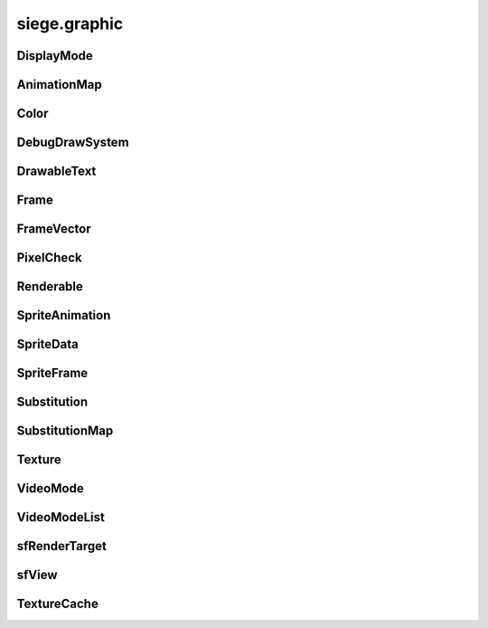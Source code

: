 .. _siege.graphic:

siege.graphic
==================

DisplayMode
-----------------------------------
.. class:: DisplayMode

   

   .. data:: Fullscreen = siege.graphic.DisplayMode.Fullscreen

   .. data:: Window = siege.graphic.DisplayMode.Window

   .. data:: WindowFullscreen = siege.graphic.DisplayMode.WindowFullscreen

AnimationMap
-----------------------------------
.. class:: AnimationMap

   

   .. method:: __contains__( arg2)

      

      :param arg2: 

      :type arg2: object

      :rtype: bool

   .. method:: __delitem__( arg2)

      

      :param arg2: 

      :type arg2: object

   .. method:: __getitem__( arg2)

      

      :param arg2: 

      :type arg2: object

      :rtype: object

   .. method:: __iter__( )

      

      :rtype: object

   .. method:: __len__( )

      

      :rtype: int

   .. method:: __setitem__( arg2, arg3)

      

      :param arg2: 

      :type arg2: object

      :param arg3: 

      :type arg3: object

Color
-----------------------------------
.. class:: Color

   

   .. method:: __add__( arg2)

      

      :param arg2: 

      :type arg2: :class:`Color`

      :rtype: object

   .. method:: __eq__( arg2)

      

      :param arg2: 

      :type arg2: :class:`Color`

      :rtype: object

   .. method:: __iadd__( arg2)

      

      :param arg2: 

      :type arg2: :class:`Color`

      :rtype: object

   .. method:: __imul__( arg2)

      

      :param arg2: 

      :type arg2: :class:`Color`

      :rtype: object

   .. method:: __init__( [red=0[, green=0[, blue=0[, alpha=255]]]])

      

      :param red: 

      :type red: int

      :param green: 

      :type green: int

      :param blue: 

      :type blue: int

      :param alpha: 

      :type alpha: int

   .. method:: __mul__( arg2)

      

      :param arg2: 

      :type arg2: :class:`Color`

      :rtype: object

   .. method:: __ne__( arg2)

      

      :param arg2: 

      :type arg2: :class:`Color`

      :rtype: object

   .. attribute:: a

      

   .. attribute:: b

      

   .. attribute:: g

      

   .. attribute:: r

      

DebugDrawSystem
-----------------------------------
.. class:: DebugDrawSystem

   

   .. method:: add( rect, color)

      

      :param rect: 

      :type rect: :class:`Rect`

      :param color: 

      :type color: :class:`Color`

   .. method:: add( position, radius, color)

      

      :param position: 

      :type position: :class:`Vector`

      :param radius: 

      :type radius: float

      :param color: 

      :type color: :class:`Color`

   .. method:: add( point1, point2, color)

      

      :param point1: 

      :type point1: :class:`Vector`

      :param point2: 

      :type point2: :class:`Vector`

      :param color: 

      :type color: :class:`Color`

   .. attribute:: enabled

      

DrawableText
-----------------------------------
.. class:: DrawableText

   

   .. method:: __init__( text, font, size])

      

      :param text: 

      :type text: str

      :param font: 

      :type font: str

      :param size]: 

      :type size]: int

   .. method:: getColor( )

      

      :rtype: :class:`Color`

   .. method:: getGlobalBounds( )

      

      :rtype: :class:`Rect`

   .. method:: getLocalBounds( )

      

      :rtype: :class:`Rect`

   .. method:: getPosition( )

      

      :rtype: :class:`Vector`

   .. method:: getSize( )

      

      :rtype: int

   .. method:: getString( )

      

      :rtype: str

   .. method:: render( target)

      

      :param target: 

      :type target: :class:`sfRenderTarget`

   .. method:: renderOutlined( target, outline)

      

      :param target: 

      :type target: :class:`sfRenderTarget`

      :param outline: 

      :type outline: :class:`Color`

   .. method:: renderShadowed( target, shadow)

      

      :param target: 

      :type target: :class:`sfRenderTarget`

      :param shadow: 

      :type shadow: :class:`Color`

   .. method:: setColor( color)

      

      :param color: 

      :type color: :class:`Color`

   .. method:: setFont( font)

      

      :param font: 

      :type font: str

   .. method:: setPosition( position)

      

      :param position: 

      :type position: :class:`Vector`

   .. method:: setSize( size)

      

      :param size: 

      :type size: int

   .. method:: setString( text)

      

      :param text: 

      :type text: object

   .. attribute:: isVisible

      

Frame
-----------------------------------
.. class:: Frame

   

   .. method:: __init__( arg2, arg3)

      

      :param arg2: 

      :type arg2: int

      :param arg3: 

      :type arg3: int

   .. attribute:: delay

      

   .. attribute:: forced

      

   .. attribute:: index

      

FrameVector
-----------------------------------
.. class:: FrameVector

   

   .. method:: __contains__( arg2)

      

      :param arg2: 

      :type arg2: object

      :rtype: bool

   .. method:: __delitem__( arg2)

      

      :param arg2: 

      :type arg2: object

   .. method:: __getitem__( arg2)

      

      :param arg2: 

      :type arg2: object

      :rtype: object

   .. method:: __iter__( )

      

      :rtype: object

   .. method:: __len__( )

      

      :rtype: int

   .. method:: __setitem__( arg2, arg3)

      

      :param arg2: 

      :type arg2: object

      :param arg3: 

      :type arg3: object

   .. method:: append( arg2)

      

      :param arg2: 

      :type arg2: object

   .. method:: extend( arg2)

      

      :param arg2: 

      :type arg2: object

PixelCheck
-----------------------------------
.. class:: PixelCheck

   

   .. staticmethod:: collision( arg1, arg2, arg3)

      

      :param arg1: 

      :type arg1: :class:`RenderComponent`

      :param arg2: 

      :type arg2: :class:`RenderComponent`

      :param arg3: 

      :type arg3: int

      :rtype: bool

   .. staticmethod:: collision( arg1, arg2, arg3)

      

      :param arg1: 

      :type arg1: :class:`ExtendableRenderComponent`

      :param arg2: 

      :type arg2: :class:`RenderComponent`

      :param arg3: 

      :type arg3: int

      :rtype: bool

   .. staticmethod:: collision( arg1, arg2, arg3)

      

      :param arg1: 

      :type arg1: :class:`RenderComponent`

      :param arg2: 

      :type arg2: :class:`ExtendableRenderComponent`

      :param arg3: 

      :type arg3: int

      :rtype: bool

   .. staticmethod:: collision( arg1, arg2, arg3, arg4)

      

      :param arg1: 

      :type arg1: :class:`RenderComponent`

      :param arg2: 

      :type arg2: :class:`ModularRenderComponent`

      :param arg3: 

      :type arg3: :class:`ModularRenderSpriteList`

      :param arg4: 

      :type arg4: int

      :rtype: bool

   .. staticmethod:: collision( arg1, arg2, arg3, arg4, arg5)

      

      :param arg1: 

      :type arg1: :class:`ModularRenderComponent`

      :param arg2: 

      :type arg2: :class:`ModularRenderSpriteList`

      :param arg3: 

      :type arg3: :class:`ModularRenderComponent`

      :param arg4: 

      :type arg4: :class:`ModularRenderSpriteList`

      :param arg5: 

      :type arg5: int

      :rtype: bool

   .. staticmethod:: collision( arg1, arg2, arg3, arg4, arg5, arg6, arg7)

      

      :param arg1: 

      :type arg1: Sprite

      :param arg2: 

      :type arg2: Sprite

      :param arg3: 

      :type arg3: :class:`Texture`

      :param arg4: 

      :type arg4: :class:`Texture`

      :param arg5: 

      :type arg5: int

      :param arg6: 

      :type arg6: :class:`Transform`

      :param arg7: 

      :type arg7: :class:`Transform`

      :rtype: bool

   .. staticmethod:: contains( arg1, arg2, arg3)

      

      :param arg1: 

      :type arg1: :class:`RenderComponent`

      :param arg2: 

      :type arg2: :class:`Rect`

      :param arg3: 

      :type arg3: int

      :rtype: bool

   .. staticmethod:: contains( arg1, arg2, arg3, arg4)

      

      :param arg1: 

      :type arg1: :class:`ModularRenderComponent`

      :param arg2: 

      :type arg2: :class:`ModularRenderSpriteList`

      :param arg3: 

      :type arg3: :class:`Rect`

      :param arg4: 

      :type arg4: int

      :rtype: bool

   .. staticmethod:: contains( arg1, arg2, arg3, arg4, arg5)

      

      :param arg1: 

      :type arg1: Sprite

      :param arg2: 

      :type arg2: :class:`Texture`

      :param arg3: 

      :type arg3: :class:`Rect`

      :param arg4: 

      :type arg4: int

      :param arg5: 

      :type arg5: :class:`Transform`

      :rtype: bool

Renderable
-----------------------------------
.. class:: Renderable

   

   .. method:: getView( )

      

      :rtype: :class:`sfView`

   .. method:: getViewport( )

      

      :rtype: :class:`Rect`

   .. method:: render( arg2)

      

      :param arg2: 

      :type arg2: :class:`sfRenderTarget`

   .. method:: render( arg2)

      

      :param arg2: 

      :type arg2: :class:`sfRenderTarget`

   .. method:: setViewCenter( arg2)

      

      :param arg2: 

      :type arg2: :class:`Vector`

   .. method:: updateView( arg2, arg3)

      

      :param arg2: 

      :type arg2: :class:`Vector`

      :param arg3: 

      :type arg3: float

   .. attribute:: attached

      

   .. attribute:: priority

      

   .. attribute:: scroll

      

   .. attribute:: view

      

SpriteAnimation
-----------------------------------
.. class:: SpriteAnimation

   

   .. method:: __init__( arg2, arg3)

      

      :param arg2: 

      :type arg2: str

      :param arg3: 

      :type arg3: list

   .. attribute:: delay

      

   .. attribute:: frames

      

   .. attribute:: looped

      

   .. attribute:: name

      

SpriteData
-----------------------------------
.. class:: SpriteData

   

   .. method:: addAnimation( arg2)

      

      :param arg2: 

      :type arg2: :class:`SpriteAnimation`

   .. attribute:: animations

      

   .. attribute:: frames

      

SpriteFrame
-----------------------------------
.. class:: SpriteFrame

   

   .. method:: __init__( arg2, arg3, arg4, arg5, arg6])

      

      :param arg2: 

      :type arg2: int

      :param arg3: 

      :type arg3: int

      :param arg4: 

      :type arg4: int

      :param arg5: 

      :type arg5: int

      :param arg6]: 

      :type arg6]: :class:`Vector`

   .. attribute:: height

      

   .. attribute:: origin

      

   .. attribute:: width

      

   .. attribute:: x

      

   .. attribute:: y

      

Substitution
-----------------------------------
.. class:: Substitution

   

   .. method:: __init__( arg2, arg3, arg4])

      

      :param arg2: 

      :type arg2: str

      :param arg3: 

      :type arg3: str

      :param arg4]: 

      :type arg4]: :class:`Vector`

   .. method:: __nonzero__( )

      

      :rtype: bool

   .. method:: isHidden( )

      

      :rtype: bool

   .. attribute:: base

      

   .. attribute:: origin

      

   .. attribute:: replacement

      

SubstitutionMap
-----------------------------------
.. class:: SubstitutionMap

   

   .. method:: __contains__( arg2)

      

      :param arg2: 

      :type arg2: object

      :rtype: bool

   .. method:: __delitem__( arg2)

      

      :param arg2: 

      :type arg2: object

   .. method:: __getitem__( arg2)

      

      :param arg2: 

      :type arg2: object

      :rtype: object

   .. method:: __iter__( )

      

      :rtype: object

   .. method:: __len__( )

      

      :rtype: int

   .. method:: __setitem__( arg2, arg3)

      

      :param arg2: 

      :type arg2: object

      :param arg3: 

      :type arg3: object

Texture
-----------------------------------
.. class:: Texture

   

   .. method:: get( )

      

      :rtype: :class:`sfTexture`

   .. method:: getPath( )

      

      :rtype: str

   .. method:: getSize( )

      

      :rtype: :class:`PixelVector`

   .. attribute:: height

      

   .. attribute:: width

      

VideoMode
-----------------------------------
.. class:: VideoMode

   

   .. method:: __eq__( arg2)

      

      :param arg2: 

      :type arg2: :class:`VideoMode`

      :rtype: object

   .. method:: __ge__( arg2)

      

      :param arg2: 

      :type arg2: :class:`VideoMode`

      :rtype: object

   .. method:: __gt__( arg2)

      

      :param arg2: 

      :type arg2: :class:`VideoMode`

      :rtype: object

   .. method:: __init__( width, height[, bitsPerPixel=32])

      

      :param width: 

      :type width: int

      :param height: 

      :type height: int

      :param bitsPerPixel: 

      :type bitsPerPixel: int

   .. method:: __le__( arg2)

      

      :param arg2: 

      :type arg2: :class:`VideoMode`

      :rtype: object

   .. method:: __lt__( arg2)

      

      :param arg2: 

      :type arg2: :class:`VideoMode`

      :rtype: object

   .. method:: __ne__( arg2)

      

      :param arg2: 

      :type arg2: :class:`VideoMode`

      :rtype: object

   .. method:: isValid( )

      

      :rtype: bool

   .. staticmethod:: getDesktopMode( )

      

      :rtype: :class:`VideoMode`

   .. staticmethod:: getFullscreenModes( )

      

      :rtype: :class:`VideoModeList`

   .. attribute:: bitsPerPixel

      

   .. attribute:: height

      

   .. attribute:: width

      

VideoModeList
-----------------------------------
.. class:: VideoModeList

   

   .. method:: __contains__( arg2)

      

      :param arg2: 

      :type arg2: object

      :rtype: bool

   .. method:: __delitem__( arg2)

      

      :param arg2: 

      :type arg2: object

   .. method:: __getitem__( arg2)

      

      :param arg2: 

      :type arg2: object

      :rtype: object

   .. method:: __iter__( )

      

      :rtype: object

   .. method:: __len__( )

      

      :rtype: int

   .. method:: __setitem__( arg2, arg3)

      

      :param arg2: 

      :type arg2: object

      :param arg3: 

      :type arg3: object

   .. method:: append( arg2)

      

      :param arg2: 

      :type arg2: object

   .. method:: extend( arg2)

      

      :param arg2: 

      :type arg2: object

sfRenderTarget
-----------------------------------
.. class:: sfRenderTarget

   

   .. method:: draw( drawable[, states=<siege.sfml.RenderStates)

      

      :param drawable: 

      :type drawable: :class:`Drawable`

      :param states: 

      :type states: :class:`RenderStates`

sfView
-----------------------------------
.. class:: sfView

   

   .. method:: getCenter( )

      

      :rtype: :class:`sfVector`

   .. method:: getSize( )

      

      :rtype: :class:`sfVector`

TextureCache
-----------------------------------
.. class:: TextureCache

   

   .. staticmethod:: get( arg1)

      

      :param arg1: 

      :type arg1: object

      :rtype: :class:`Texture`

   .. staticmethod:: getAbsolute( arg1)

      

      :param arg1: 

      :type arg1: object

      :rtype: :class:`Texture`

   .. staticmethod:: getAbsolutePath( arg1)

      

      :param arg1: 

      :type arg1: object

      :rtype: str

   .. staticmethod:: getPath( arg1, arg2)

      

      :param arg1: 

      :type arg1: object

      :param arg2: 

      :type arg2: object

      :rtype: str

   .. staticmethod:: instance( )

      

      :rtype: :class:`TextureCache`

   .. staticmethod:: setSmooth( arg1)

      

      :param arg1: 

      :type arg1: bool

